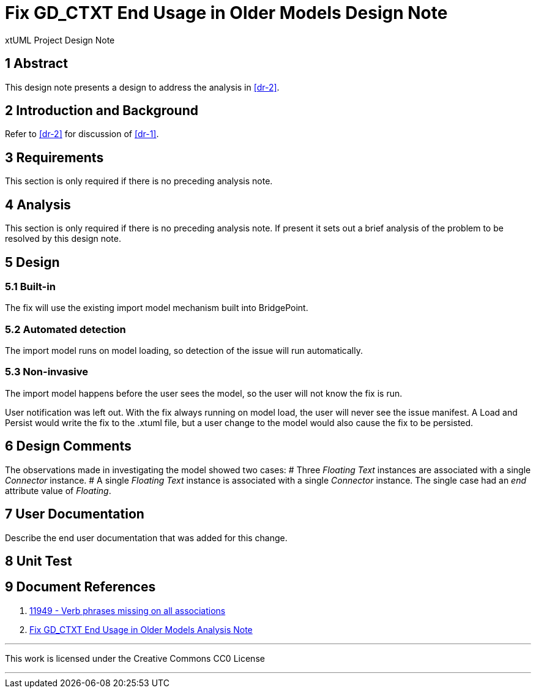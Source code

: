 =  Fix GD_CTXT End Usage in Older Models Design Note

xtUML Project Design Note

== 1 Abstract

This design note presents a design to address the analysis in <<dr-2>>.

== 2 Introduction and Background

Refer to <<dr-2>> for discussion of <<dr-1>>.

== 3 Requirements

This section is only required if there is no preceding analysis note.

== 4 Analysis

This section is only required if there is no preceding analysis note. If present
it sets out a brief analysis of the problem to be resolved by this design note.

== 5 Design

=== 5.1 Built-in

The fix will use the existing import model mechanism built into BridgePoint.

=== 5.2 Automated detection

The import model runs on model loading, so detection of the issue will run 
automatically.

=== 5.3 Non-invasive

The import model happens before the user sees the model, so the user will not
know the fix is run.

User notification was left out. With the fix always running on model load, the
user will never see the issue manifest. A Load and Persist would write the fix
to the .xtuml file, but a user change to the model would also cause the fix to
be persisted.

== 6 Design Comments

The observations made in investigating the model showed two cases:
# Three __Floating Text__ instances are associated with a single __Connector__ instance.
# A single __Floating Text__ instance is associated with a single __Connector__ instance. The single case had an __end__ attribute value of __Floating__.

== 7 User Documentation

Describe the end user documentation that was added for this change.

== 8 Unit Test

== 9 Document References

. [[dr-1]] https://support.onefact.net/issues/11949[11949 - Verb phrases missing on all associations]
. [[dr-2]] link:11949_GD_CTXT_fix_ant.adoc[Fix GD_CTXT End Usage in Older Models Analysis Note]

---

This work is licensed under the Creative Commons CC0 License

---
